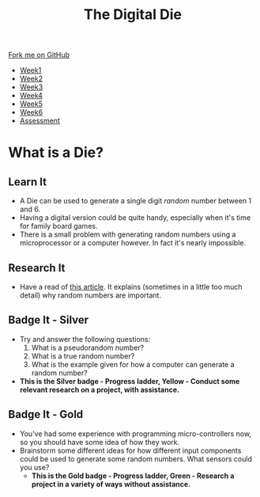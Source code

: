 #+STARTUP:indent
#+HTML_HEAD: <link rel="stylesheet" type="text/css" href="css/styles.css"/>
#+HTML_HEAD_EXTRA: <link href='http://fonts.googleapis.com/css?family=Ubuntu+Mono|Ubuntu' rel='stylesheet' type='text/css'>
#+HTML_HEAD_EXTRA: <script src="http://ajax.googleapis.com/ajax/libs/jquery/1.9.1/jquery.min.js" type="text/javascript"></script>
#+HTML_HEAD_EXTRA: <script src="js/navbar.js" type="text/javascript"></script>
#+OPTIONS: f:nil author:nil num:1 creator:nil timestamp:nil toc:nil

#+TITLE: The Digital Die
#+AUTHOR: Marc Scott

#+BEGIN_HTML
  <div class="github-fork-ribbon-wrapper left">
    <div class="github-fork-ribbon">
      <a href="https://github.com/stsb11/8-SC-DigitalDie">Fork me on GitHub</a>
    </div>
  </div>
<div id="stickyribbon">
    <ul>
      <li><a href="1_Lesson.html">Week1</a></li>
      <li><a href="2_Lesson.html">Week2</a></li>
      <li><a href="3_Lesson.html">Week3</a></li>
      <li><a href="4_Lesson.html">Week4</a></li>
      <li><a href="5_Lesson.html">Week5</a></li>
      <li><a href="6_Lesson.html">Week6</a></li>
      <li><a href="assessment.html">Assessment</a></li>

    </ul>
  </div>
#+END_HTML
* COMMENT Use as a template
:PROPERTIES:
:HTML_CONTAINER_CLASS: activity
:END:
** Learn It
:PROPERTIES:
:HTML_CONTAINER_CLASS: learn
:END:

** Research It
:PROPERTIES:
:HTML_CONTAINER_CLASS: research
:END:

** Design It
:PROPERTIES:
:HTML_CONTAINER_CLASS: design
:END:

** Build It
:PROPERTIES:
:HTML_CONTAINER_CLASS: build
:END:

** Test It
:PROPERTIES:
:HTML_CONTAINER_CLASS: test
:END:

** Run It
:PROPERTIES:
:HTML_CONTAINER_CLASS: run
:END:

** Document It
:PROPERTIES:
:HTML_CONTAINER_CLASS: document
:END:

** Code It
:PROPERTIES:
:HTML_CONTAINER_CLASS: code
:END:

** Program It
:PROPERTIES:
:HTML_CONTAINER_CLASS: program
:END:

** Try It
:PROPERTIES:
:HTML_CONTAINER_CLASS: try
:END:

** Badge It
:PROPERTIES:
:HTML_CONTAINER_CLASS: badge
:END:

** Save It
:PROPERTIES:
:HTML_CONTAINER_CLASS: save
:END:

* What is a Die?
[[https://upload.wikimedia.org/wikipedia/commons/thumb/a/a5/6sided_dice.jpg/640px-6sided_dice.jpg]]
:PROPERTIES:
:HTML_CONTAINER_CLASS: activity
:END:
** Learn It
:PROPERTIES:
:HTML_CONTAINER_CLASS: learn
:END:
- A Die can be used to generate a single digit /random/ number between 1 and 6.
- Having a digital version could be quite handy, especially when it's time for family board games.
- There is a small problem with generating random numbers using a microprocessor or a computer however. In fact it's nearly impossible.
** Research It
:PROPERTIES:
:HTML_CONTAINER_CLASS: research
:END:
- Have a read of [[http://www.howtogeek.com/183051/htg-explains-how-computers-generate-random-numbers/][this article]]. It explains (sometimes in a little too much detail) why random numbers are important.
** Badge It - Silver
:PROPERTIES:
:HTML_CONTAINER_CLASS: badge
:END:
- Try and answer the following questions:
  1. What is a pseudorandom number?
  2. What is a true random number?
  3. What is the example given for how a computer can generate a random number?
-  *This is the Silver badge - Progress ladder, Yellow - Conduct some relevant research on a project, with assistance.*
** Badge It - Gold
:PROPERTIES:
:HTML_CONTAINER_CLASS: badge
:END:
- You've had some experience with programming micro-controllers now, so you should have some idea of how they work.
- Brainstorm some different ideas for how different input components could be used to generate some random numbers. What sensors could you use?
  - *This is the Gold badge - Progress ladder, Green -  Research a project in a variety of ways without assistance.*
